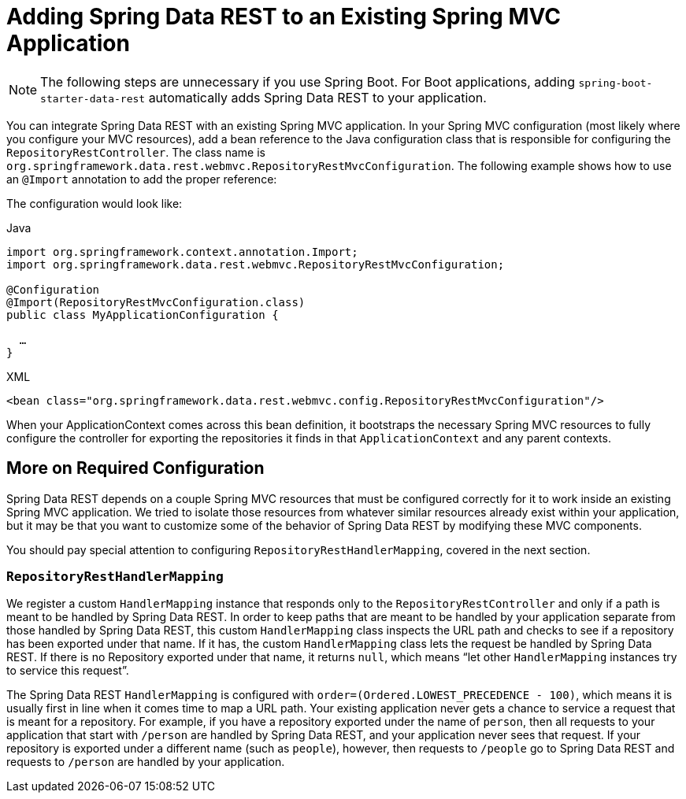 [[customizing-sdr.adding-sdr-to-spring-mvc-app]]
= Adding Spring Data REST to an Existing Spring MVC Application

NOTE: The following steps are unnecessary if you use Spring Boot. For Boot applications, adding `spring-boot-starter-data-rest` automatically adds Spring Data REST to your application.

You can integrate Spring Data REST with an existing Spring MVC application. In your Spring MVC configuration (most likely where you configure your MVC resources), add a bean reference to the Java configuration class that is responsible for configuring the `RepositoryRestController`. The class name is `org.springframework.data.rest.webmvc.RepositoryRestMvcConfiguration`. The following example shows how to use an `@Import` annotation to add the proper reference:

The configuration would look like:

====
.Java
[source,java,role="primary"]
----
import org.springframework.context.annotation.Import;
import org.springframework.data.rest.webmvc.RepositoryRestMvcConfiguration;

@Configuration
@Import(RepositoryRestMvcConfiguration.class)
public class MyApplicationConfiguration {

  …
}
----

.XML
[source,xml,role="secondary"]
----
<bean class="org.springframework.data.rest.webmvc.config.RepositoryRestMvcConfiguration"/>
----
====

When your ApplicationContext comes across this bean definition, it bootstraps the necessary Spring MVC resources to fully configure the controller for exporting the repositories it finds in that `ApplicationContext` and any parent contexts.

[[customizing-sdr.adding-sdr-to-spring-mvc-app.required-config]]
== More on Required Configuration

Spring Data REST depends on a couple Spring MVC resources that must be configured correctly for it to work inside an existing Spring MVC application. We tried to isolate those resources from whatever similar resources already exist within your application, but it may be that you want to customize some of the behavior of Spring Data REST by modifying these MVC components.

You should pay special attention to configuring `RepositoryRestHandlerMapping`, covered in the next section.

[[customizing-sdr.adding-sdr-to-spring-mvc-app.required-config.mapping]]
=== `RepositoryRestHandlerMapping`

We register a custom `HandlerMapping` instance that responds only to the `RepositoryRestController` and only if a path is meant to be handled by Spring Data REST. In order to keep paths that are meant to be handled by your application separate from those handled by Spring Data REST, this custom `HandlerMapping` class inspects the URL path and checks to see if a repository has been exported under that name. If it has, the custom `HandlerMapping` class lets the request be handled by Spring Data REST. If there is no Repository exported under that name, it returns `null`, which means "`let other `HandlerMapping` instances try to service this request`".

The Spring Data REST `HandlerMapping` is configured with `order=(Ordered.LOWEST_PRECEDENCE - 100)`, which means it is usually first in line when it comes time to map a URL path. Your existing application never gets a chance to service a request that is meant for a repository. For example, if you have a repository exported under the name of `person`, then all requests to your application that start with `/person` are handled by Spring Data REST, and your application never sees that request. If your repository is exported under a different name (such as `people`), however, then requests to `/people` go to Spring Data REST and requests to `/person` are handled by your application.
